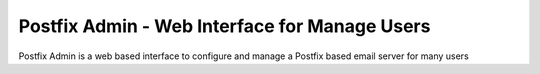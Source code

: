 =====================================================
Postfix Admin - Web Interface for Manage Users
=====================================================

Postfix Admin is a web based interface to configure and manage a Postfix based email server for many users